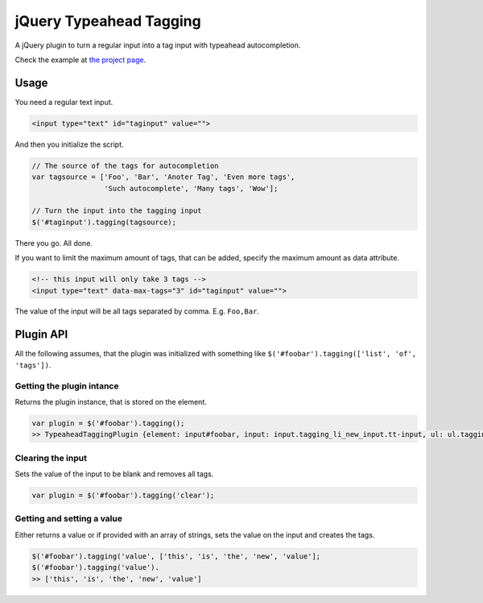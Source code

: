 jQuery Typeahead Tagging
========================

A jQuery plugin to turn a regular input into a tag input with typeahead
autocompletion.

Check the example at `the project page
<https://bitmazk.github.io/jquery-typeahead-tagging/>`_.

Usage
-----

You need a regular text input.

.. code-block:: html

    <input type="text" id="taginput" value="">

And then you initialize the script.

.. code-block:: javascript

    // The source of the tags for autocompletion
    var tagsource = ['Foo', 'Bar', 'Anoter Tag', 'Even more tags',
                     'Such autocomplete', 'Many tags', 'Wow'];

    // Turn the input into the tagging input
    $('#taginput').tagging(tagsource);

There you go. All done.


If you want to limit the maximum amount of tags, that can be added, specify the maximum
amount as data attribute.

.. code-block:: html

    <!-- this input will only take 3 tags -->
    <input type="text" data-max-tags="3" id="taginput" value="">


The value of the input will be all tags separated by comma. E.g. ``Foo,Bar``.


Plugin API
----------

All the following assumes, that the plugin was initialized with something like
``$('#foobar').tagging(['list', 'of', 'tags'])``.


Getting the plugin intance
++++++++++++++++++++++++++

Returns the plugin instance, that is stored on the element.

.. code-block:: javascript

    var plugin = $('#foobar').tagging();
    >> TypeaheadTaggingPlugin {element: input#foobar, input: input.tagging_li_new_input.tt-input, ul: ul.tagging_ul…}


Clearing the input
++++++++++++++++++

Sets the value of the input to be blank and removes all tags.

.. code-block:: javascript

    var plugin = $('#foobar').tagging('clear');


Getting and setting a value
+++++++++++++++++++++++++++

Either returns a value or if provided with an array of strings, sets the value on the input and creates the tags.

.. code-block:: javascript

    $('#foobar').tagging('value', ['this', 'is', 'the', 'new', 'value'];
    $('#foobar').tagging('value').
    >> ['this', 'is', 'the', 'new', 'value']
